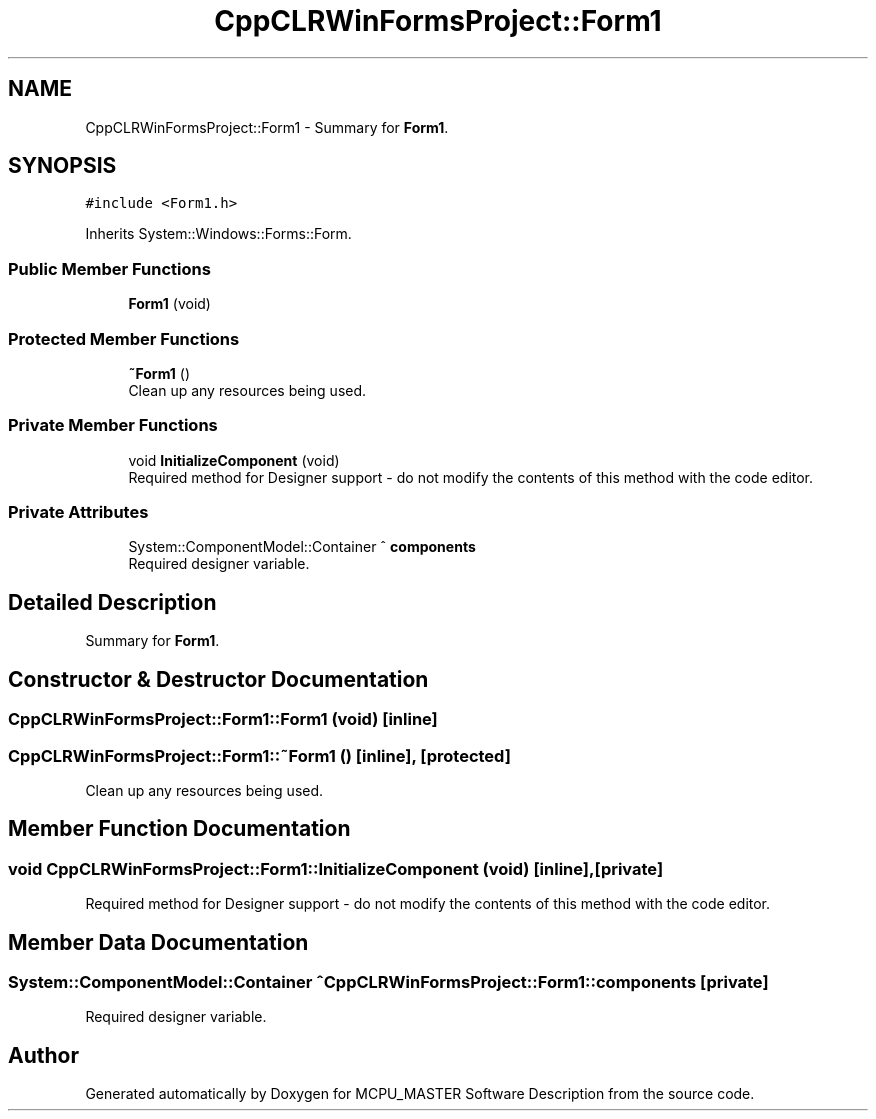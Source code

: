 .TH "CppCLRWinFormsProject::Form1" 3MCPU_MASTER Software Description" \" -*- nroff -*-
.ad l
.nh
.SH NAME
CppCLRWinFormsProject::Form1 \- Summary for \fBForm1\fP\&.  

.SH SYNOPSIS
.br
.PP
.PP
\fC#include <Form1\&.h>\fP
.PP
Inherits System::Windows::Forms::Form\&.
.SS "Public Member Functions"

.in +1c
.ti -1c
.RI "\fBForm1\fP (void)"
.br
.in -1c
.SS "Protected Member Functions"

.in +1c
.ti -1c
.RI "\fB~Form1\fP ()"
.br
.RI "Clean up any resources being used\&. "
.in -1c
.SS "Private Member Functions"

.in +1c
.ti -1c
.RI "void \fBInitializeComponent\fP (void)"
.br
.RI "Required method for Designer support - do not modify the contents of this method with the code editor\&. "
.in -1c
.SS "Private Attributes"

.in +1c
.ti -1c
.RI "System::ComponentModel::Container ^ \fBcomponents\fP"
.br
.RI "Required designer variable\&. "
.in -1c
.SH "Detailed Description"
.PP 
Summary for \fBForm1\fP\&. 
.SH "Constructor & Destructor Documentation"
.PP 
.SS "CppCLRWinFormsProject::Form1::Form1 (void)\fC [inline]\fP"

.SS "CppCLRWinFormsProject::Form1::~Form1 ()\fC [inline]\fP, \fC [protected]\fP"

.PP
Clean up any resources being used\&. 
.SH "Member Function Documentation"
.PP 
.SS "void CppCLRWinFormsProject::Form1::InitializeComponent (void)\fC [inline]\fP, \fC [private]\fP"

.PP
Required method for Designer support - do not modify the contents of this method with the code editor\&. 
.SH "Member Data Documentation"
.PP 
.SS "System::ComponentModel::Container ^ CppCLRWinFormsProject::Form1::components\fC [private]\fP"

.PP
Required designer variable\&. 

.SH "Author"
.PP 
Generated automatically by Doxygen for MCPU_MASTER Software Description from the source code\&.
